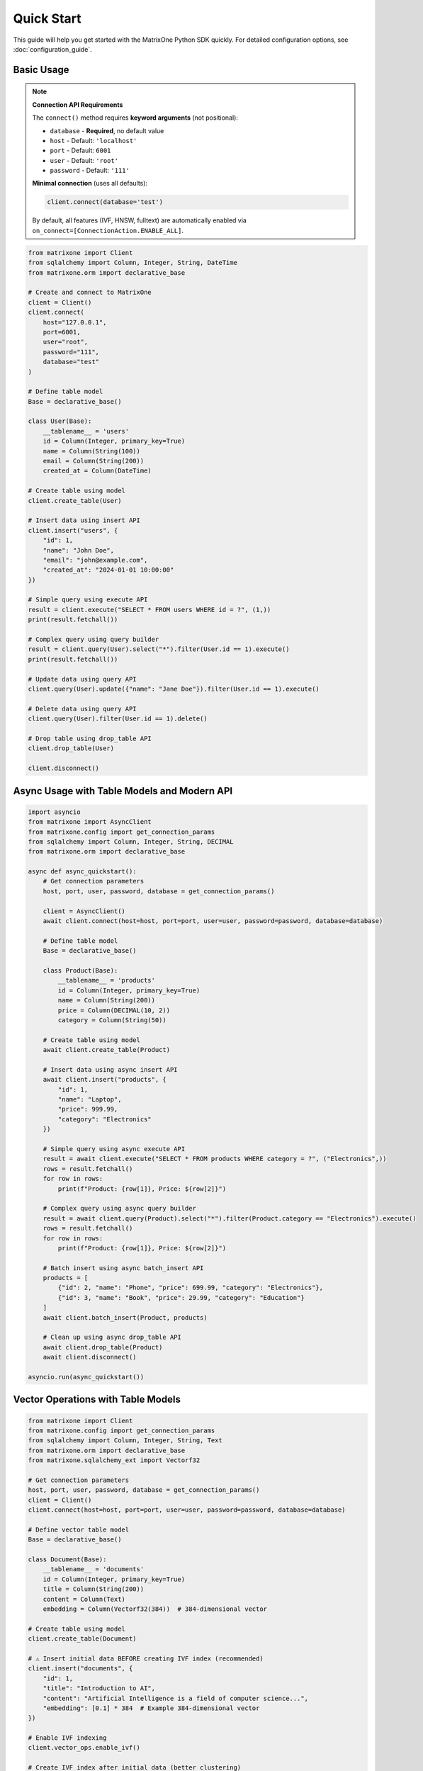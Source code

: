 Quick Start
===========

This guide will help you get started with the MatrixOne Python SDK quickly. For detailed configuration options, see :doc:`configuration_guide`.

Basic Usage
-----------

.. note::
   **Connection API Requirements**
   
   The ``connect()`` method requires **keyword arguments** (not positional):
   
   - ``database`` - **Required**, no default value
   - ``host`` - Default: ``'localhost'``
   - ``port`` - Default: ``6001``
   - ``user`` - Default: ``'root'``
   - ``password`` - Default: ``'111'``
   
   **Minimal connection** (uses all defaults):
   
   .. code-block:: python
   
      client.connect(database='test')
   
   By default, all features (IVF, HNSW, fulltext) are automatically enabled via ``on_connect=[ConnectionAction.ENABLE_ALL]``.

.. code-block:: python

   from matrixone import Client
   from sqlalchemy import Column, Integer, String, DateTime
   from matrixone.orm import declarative_base

   # Create and connect to MatrixOne
   client = Client()
   client.connect(
       host="127.0.0.1",
       port=6001,
       user="root",
       password="111",
       database="test"
   )

   # Define table model
   Base = declarative_base()
   
   class User(Base):
       __tablename__ = 'users'
       id = Column(Integer, primary_key=True)
       name = Column(String(100))
       email = Column(String(200))
       created_at = Column(DateTime)

   # Create table using model
   client.create_table(User)

   # Insert data using insert API
   client.insert("users", {
       "id": 1,
       "name": "John Doe",
       "email": "john@example.com",
       "created_at": "2024-01-01 10:00:00"
   })

   # Simple query using execute API
   result = client.execute("SELECT * FROM users WHERE id = ?", (1,))
   print(result.fetchall())

   # Complex query using query builder
   result = client.query(User).select("*").filter(User.id == 1).execute()
   print(result.fetchall())

   # Update data using query API
   client.query(User).update({"name": "Jane Doe"}).filter(User.id == 1).execute()

   # Delete data using query API
   client.query(User).filter(User.id == 1).delete()

   # Drop table using drop_table API
   client.drop_table(User)

   client.disconnect()

Async Usage with Table Models and Modern API
----------------------------------------------

.. code-block:: python

   import asyncio
   from matrixone import AsyncClient
   from matrixone.config import get_connection_params
   from sqlalchemy import Column, Integer, String, DECIMAL
   from matrixone.orm import declarative_base

   async def async_quickstart():
       # Get connection parameters
       host, port, user, password, database = get_connection_params()
       
       client = AsyncClient()
       await client.connect(host=host, port=port, user=user, password=password, database=database)
       
       # Define table model
       Base = declarative_base()
       
       class Product(Base):
           __tablename__ = 'products'
           id = Column(Integer, primary_key=True)
           name = Column(String(200))
           price = Column(DECIMAL(10, 2))
           category = Column(String(50))
       
       # Create table using model
       await client.create_table(Product)
       
       # Insert data using async insert API
       await client.insert("products", {
           "id": 1,
           "name": "Laptop",
           "price": 999.99,
           "category": "Electronics"
       })
       
       # Simple query using async execute API
       result = await client.execute("SELECT * FROM products WHERE category = ?", ("Electronics",))
       rows = result.fetchall()
       for row in rows:
           print(f"Product: {row[1]}, Price: ${row[2]}")
       
       # Complex query using async query builder
       result = await client.query(Product).select("*").filter(Product.category == "Electronics").execute()
       rows = result.fetchall()
       for row in rows:
           print(f"Product: {row[1]}, Price: ${row[2]}")
       
       # Batch insert using async batch_insert API
       products = [
           {"id": 2, "name": "Phone", "price": 699.99, "category": "Electronics"},
           {"id": 3, "name": "Book", "price": 29.99, "category": "Education"}
       ]
       await client.batch_insert(Product, products)
       
       # Clean up using async drop_table API
       await client.drop_table(Product)
       await client.disconnect()

   asyncio.run(async_quickstart())

Vector Operations with Table Models
------------------------------------

.. code-block:: python

   from matrixone import Client
   from matrixone.config import get_connection_params
   from sqlalchemy import Column, Integer, String, Text
   from matrixone.orm import declarative_base
   from matrixone.sqlalchemy_ext import Vectorf32

   # Get connection parameters
   host, port, user, password, database = get_connection_params()
   client = Client()
   client.connect(host=host, port=port, user=user, password=password, database=database)

   # Define vector table model
   Base = declarative_base()
   
   class Document(Base):
       __tablename__ = 'documents'
       id = Column(Integer, primary_key=True)
       title = Column(String(200))
       content = Column(Text)
       embedding = Column(Vectorf32(384))  # 384-dimensional vector

   # Create table using model
   client.create_table(Document)

   # ⚠️ Insert initial data BEFORE creating IVF index (recommended)
   client.insert("documents", {
       "id": 1,
       "title": "Introduction to AI",
       "content": "Artificial Intelligence is a field of computer science...",
       "embedding": [0.1] * 384  # Example 384-dimensional vector
   })

   # Enable IVF indexing
   client.vector_ops.enable_ivf()

   # Create IVF index after initial data (better clustering)
   client.vector_ops.create_ivf(Document, name="idx_embedding", column="embedding", lists=100)
   
   # IVF supports dynamic updates (can continue inserting)
   client.insert("documents", {"id": 2, ...})  # ✅ Works fine

   # Vector similarity search using simple interface (first argument is positional)
   query_vector = [0.1] * 384
   results = client.vector_ops.similarity_search(
       Document,
       vector_column="embedding",
       query_vector=query_vector,
       limit=5,
       distance_type="l2"
   )
   print("Similarity search results:", results)

   # Complex vector query using query builder
   result = client.query("documents").select("*").where(
       "l2_distance(embedding, ?) < ?", 
       (query_vector, 0.5)
   ).order_by("l2_distance(embedding, ?)", query_vector).limit(10).execute()
   
   for row in result.fetchall():
       print(f"Document: {row[1]}, Distance: {row[3]}")

   # ⭐ IMPORTANT: Monitor IVF index health for production systems
   stats = client.vector_ops.get_ivf_stats(Document, "embedding")
   counts = stats['distribution']['centroid_count']
   balance_ratio = max(counts) / min(counts) if min(counts) > 0 else float('inf')
   print(f"Index health - Centroids: {len(counts)}, Balance ratio: {balance_ratio:.2f}")
   if balance_ratio > 2.5:
       print("⚠️  Warning: Index needs rebuilding for optimal performance")
   
   # Drop vector index
   client.vector_ops.drop(Document, "idx_embedding")

   # Clean up
   client.drop_table(Document)
   client.disconnect()

HNSW Vector Indexing
--------------------

.. code-block:: python

   from matrixone import Client
   from matrixone.config import get_connection_params
   from sqlalchemy import Column, BigInteger, String
   from matrixone.orm import declarative_base
   from matrixone.sqlalchemy_ext import Vectorf32

   # Get connection parameters
   host, port, user, password, database = get_connection_params()
   client = Client()
   client.connect(host=host, port=port, user=user, password=password, database=database)

   # Define vector table model
   Base = declarative_base()
   
   class Product(Base):
       __tablename__ = 'products'
       # IMPORTANT: HNSW index requires BigInteger primary key
       id = Column(BigInteger, primary_key=True, autoincrement=True)
       name = Column(String(200))
       features = Column(Vectorf32(128))  # 128-dimensional feature vector

   # Create table using model
   client.create_table(Product)

   # Insert vector data using client API
   client.insert(Product, {
       "name": "Smartphone",
       "features": [0.2] * 128  # Example 128-dimensional vector
   })

   # Enable HNSW indexing
   client.vector_ops.enable_hnsw()

   # Create HNSW index (first argument is positional)
   client.vector_ops.create_hnsw(Product, name="idx_features", column="features", m=16, ef_construction=200)

   # Vector similarity search (first argument is positional)
   query_vector = [0.2] * 128
   results = client.vector_ops.similarity_search(
       Product,
       vector_column="features",
       query_vector=query_vector,
       limit=5,
       distance_type="cosine"
   )
   print("HNSW similarity search results:", results)

   # Drop vector index
   client.vector_ops.drop(Product, "idx_features")

   # Clean up
   client.drop_table(Product)
   client.disconnect()

ORM with Modern Patterns
------------------------

.. code-block:: python

   from sqlalchemy import Column, Integer, String, DECIMAL, DateTime
   from matrixone.orm import declarative_base
   from matrixone import Client
   from matrixone.config import get_connection_params

   # Define ORM models
   Base = declarative_base()

   class Account(Base):
       __tablename__ = 'accounts'
       
       id = Column(Integer, primary_key=True, autoincrement=True)
       name = Column(String(100), nullable=False)
       balance = Column(DECIMAL(10, 2), nullable=False)
       created_at = Column(DateTime, nullable=False)

   # Get connection and create client
   host, port, user, password, database = get_connection_params()
   client = Client()
   client.connect(host=host, port=port, user=user, password=password, database=database)

   # Create table using ORM model
   client.create_table(Account)

   # Insert data using client API
   accounts_data = [
       {"name": "Alice", "balance": 1000.00, "created_at": "2024-01-01 10:00:00"},
       {"name": "Bob", "balance": 500.00, "created_at": "2024-01-01 10:00:00"}
   ]
   client.batch_insert(Account, accounts_data)

   # Query using client API
   accounts = client.query(Account).filter(Account.balance > 600).all()
   for account in accounts:
       print(f"{account.name}: ${account.balance}")

   # Update using ORM
   session.query(Account).filter(Account.name == "Alice").update({"balance": 1200.00})
   session.commit()

   # Clean up using ORM
   client.drop_table(Account)
   session.close()
   client.disconnect()

Vector Search with Modern API
-----------------------------

.. code-block:: python

   from matrixone import Client
   from matrixone.config import get_connection_params
   from matrixone.sqlalchemy_ext import create_vector_column
   import numpy as np

   # Get connection parameters
   host, port, user, password, database = get_connection_params()
   client = Client()
   client.connect(host=host, port=port, user=user, password=password, database=database)

   # Create vector table using create_table API
   client.create_table("documents", {
       "id": "int",
       "title": "varchar(200)",
       "content": "text",
       "embedding": "vecf32(384)"  # 384-dimensional f32 vector
   }, primary_key="id")

   # Create vector index using vector_ops API
   client.vector_ops.enable_ivf()
   client.vector_ops.create_ivf(
       table_name_or_model="documents",
       name="idx_embedding",
       column="embedding",
       lists=50,
       op_type="vector_l2_ops"
   )

   # Insert documents with embeddings using insert API
   documents = [
       {
           "id": 1,
           "title": "AI Research",
           "content": "Artificial intelligence research paper",
           "embedding": np.random.rand(384).astype(np.float32).tolist()
       },
       {
           "id": 2,
           "title": "ML Guide",
           "content": "Machine learning tutorial",
           "embedding": np.random.rand(384).astype(np.float32).tolist()
       }
   ]

   for doc in documents:
       client.insert("documents", doc)

   # Vector similarity search using vector_query API
   query_vector = np.random.rand(384).astype(np.float32).tolist()
   results = client.vector_ops.similarity_search(
       table_name_or_model="documents",
       vector_column="embedding",
       query_vector=query_vector,
       limit=5,
       distance_type="l2"
   )

   print("Vector Search Results:")
   for result in results.rows:
       print(f"Document: {result[1]} (Distance: {result[-1]:.4f})")

   # ⭐ CRITICAL: Check IVF index health - Essential for production monitoring
   stats = client.vector_ops.get_ivf_stats("documents", "embedding")
   
   # Analyze index balance
   distribution = stats['distribution']
   counts = distribution['centroid_count']
   total_centroids = len(counts)
   total_vectors = sum(counts)
   balance_ratio = max(counts) / min(counts) if min(counts) > 0 else float('inf')
   
   print(f"\nIVF Index Health:")
   print(f"  - Total centroids: {total_centroids}")
   print(f"  - Total vectors: {total_vectors}")
   print(f"  - Balance ratio: {balance_ratio:.2f} {'✓' if balance_ratio <= 2.5 else '⚠️'}")
   
   if balance_ratio > 2.5:
       print(f"  - ⚠️  Index imbalanced - consider rebuilding")
       print(f"  - See vector_guide for detailed monitoring procedures")

   # Clean up using drop_table API
   client.drop_table("documents")
   client.disconnect()

Async Vector Operations
-----------------------

.. code-block:: python

   import asyncio
   from matrixone import AsyncClient
   from matrixone.config import get_connection_params
   import numpy as np

   async def async_vector_example():
       # Get connection parameters
       host, port, user, password, database = get_connection_params()
       
       client = AsyncClient()
       await client.connect(host=host, port=port, user=user, password=password, database=database)

       # Create vector table using async create_table API
       await client.create_table("products", {
           "id": "int",
           "name": "varchar(200)",
           "description": "text",
           "features": "vecf64(512)"  # 512-dimensional f64 vector
       }, primary_key="id")

       # Create vector index using async vector_ops API
       await client.vector_ops.enable_ivf()
       await client.vector_ops.create_ivf(
           table_name_or_model="products",
           name="idx_features",
           column="features",
           lists=100,
           op_type="vector_cosine_ops"
       )

       # Insert products with feature vectors using async insert API
       products = [
           {
               "id": 1,
               "name": "Smartphone",
               "description": "Latest smartphone with AI features",
               "features": np.random.rand(512).astype(np.float64).tolist()
           },
           {
               "id": 2,
               "name": "Laptop",
               "description": "High-performance laptop for professionals",
               "features": np.random.rand(512).astype(np.float64).tolist()
           }
       ]

       for product in products:
           await client.insert("products", product)

       # Vector similarity search using async vector_query API
       query_vector = np.random.rand(512).astype(np.float64).tolist()
       results = await client.vector_ops.similarity_search(
           table_name_or_model="products",
           vector_column="features",
           query_vector=query_vector,
           limit=3,
           distance_type="cosine"
       )

       print("Async Vector Search Results:")
       for result in results.rows:
           print(f"Product: {result[1]} (Similarity: {1 - result[-1]:.4f})")

       # ⭐ Monitor IVF index health asynchronously
       stats = await client.vector_ops.get_ivf_stats("products", "features")
       counts = stats['distribution']['centroid_count']
       balance_ratio = max(counts) / min(counts) if min(counts) > 0 else float('inf')
       
       print(f"\nAsync IVF Index Health:")
       print(f"  - Centroids: {len(counts)}, Balance: {balance_ratio:.2f}")

       # Clean up using async drop_table API
       await client.drop_table("products")
       await client.disconnect()

   asyncio.run(async_vector_example())

Transaction Management
----------------------

.. code-block:: python

   from matrixone import Client
   from matrixone.config import get_connection_params

   def transaction_example():
       host, port, user, password, database = get_connection_params()
       client = Client()
       client.connect(host=host, port=port, user=user, password=password, database=database)

       # Create table using create_table API
       client.create_table("orders", {
           "id": "int",
           "customer_id": "int",
           "amount": "decimal(10,2)",
           "status": "varchar(20)"
       }, primary_key="id")

       # Use transaction for atomic operations
       with client.transaction() as tx:
           # Insert order
           tx.insert("orders", {
               "id": 1,
               "customer_id": 100,
               "amount": 99.99,
               "status": "pending"
           })
           
           # Update order status
           tx.query("orders").update({"status": "confirmed"}).where("id = ?", 1).execute()
           
           # If any operation fails, the entire transaction is rolled back

       # Verify the transaction
       result = client.query("orders").select("*").where("id = ?", 1).execute()
       print("Order after transaction:", result.fetchall())

       # Clean up
       client.drop_table("orders")
       client.disconnect()

   transaction_example()

Error Handling with Modern API
------------------------------

.. code-block:: python

   from matrixone import Client
   from matrixone.exceptions import ConnectionError, QueryError
   from matrixone.config import get_connection_params

   def robust_example():
       client = None
       try:
           host, port, user, password, database = get_connection_params()
           
           # Create client with error handling
           client = Client()
           client.connect(host=host, port=port, user=user, password=password, database=database)
           
           # Create table with error handling
           try:
               client.create_table("test_table", {
                   "id": "int",
                   "name": "varchar(100)"
               }, primary_key="id")
               print("✓ Table created successfully")
           except QueryError as e:
               print(f"❌ Table creation failed: {e}")
               
           # Insert data with error handling
           try:
               client.insert("test_table", {"id": 1, "name": "Test"})
               print("✓ Data inserted successfully")
           except QueryError as e:
               print(f"❌ Data insertion failed: {e}")
               
           # Query data with error handling
           try:
               result = client.query("test_table").select("*").execute()
               print(f"✓ Query successful: {result.fetchall()}")
           except QueryError as e:
               print(f"❌ Query failed: {e}")
               
       except ConnectionError as e:
           print(f"❌ Connection failed: {e}")
       except Exception as e:
           print(f"❌ Unexpected error: {e}")
       finally:
           # Always clean up
           if client:
               try:
                   client.drop_table("test_table")
                   client.disconnect()
                   print("✓ Cleanup completed")
               except Exception as e:
                   print(f"⚠️ Cleanup warning: {e}")

   robust_example()

Configuration Best Practices
----------------------------

.. code-block:: python

   from matrixone import Client
   from matrixone.config import get_connection_params, print_config

   def configuration_example():
       # Use environment variables for configuration
       # Set these in your environment:
       # export MATRIXONE_HOST=127.0.0.1
       # export MATRIXONE_PORT=6001
       # export MATRIXONE_USER=root
       # export MATRIXONE_PASSWORD=111
       # export MATRIXONE_DATABASE=test

       # Print current configuration
       print_config()

       # Get connection parameters from environment
       host, port, user, password, database = get_connection_params()

       # Create client with optimized settings
       client = Client(
           connection_timeout=30,        # Connection timeout in seconds
           query_timeout=300,           # Query timeout in seconds
           auto_commit=True,            # Enable auto-commit for better performance
           charset='utf8mb4',           # Support for international characters
           sql_log_mode='simple',       # Simple SQL logging for production
           slow_query_threshold=1.0     # Alert on queries > 1s
       )

       client.connect(host=host, port=port, user=user, password=password, database=database)

       # Check backend capabilities
       version = client.get_backend_version()
       print(f"✓ Connected to MatrixOne {version}")

       if client.is_feature_available('vector_search'):
           print("✓ Vector search is available")
       
       if client.is_feature_available('fulltext_search'):
           print("✓ Fulltext search is available")

       client.disconnect()

   configuration_example()

Next Steps
----------

* Read the :doc:`api/index` for detailed API documentation
* Check out the :doc:`vector_guide` for comprehensive vector operations
* Explore :doc:`fulltext_guide` for text search capabilities
* Learn about :doc:`orm_guide` for ORM patterns
* Check out the :doc:`examples` for comprehensive usage examples
* Learn about :doc:`contributing` to contribute to the project
* Run ``make examples`` to test all examples with your MatrixOne setup
* Use ``make test`` to run the test suite and verify your setup